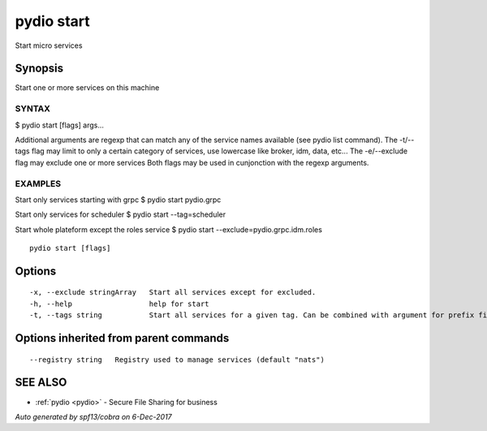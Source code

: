 .. _pydio_start:

pydio start
-----------

Start micro services

Synopsis
~~~~~~~~


Start one or more services on this machine

SYNTAX
======
$ pydio start [flags] args...

Additional arguments are regexp that can match any of the service names available (see pydio list command).
The -t/--tags flag may limit to only a certain category of services, use lowercase like broker, idm, data, etc...
The -e/--exclude flag may exclude one or more services
Both flags may be used in cunjonction with the regexp arguments.

EXAMPLES
========
Start only services starting with grpc
$ pydio start pydio.grpc

Start only services for scheduler
$ pydio start --tag=scheduler

Start whole plateform except the roles service
$ pydio start --exclude=pydio.grpc.idm.roles



::

  pydio start [flags]

Options
~~~~~~~

::

  -x, --exclude stringArray   Start all services except for excluded.
  -h, --help                  help for start
  -t, --tags string           Start all services for a given tag. Can be combined with argument for prefix filtering.

Options inherited from parent commands
~~~~~~~~~~~~~~~~~~~~~~~~~~~~~~~~~~~~~~

::

      --registry string   Registry used to manage services (default "nats")

SEE ALSO
~~~~~~~~

* :ref:`pydio <pydio>` 	 - Secure File Sharing for business

*Auto generated by spf13/cobra on 6-Dec-2017*
